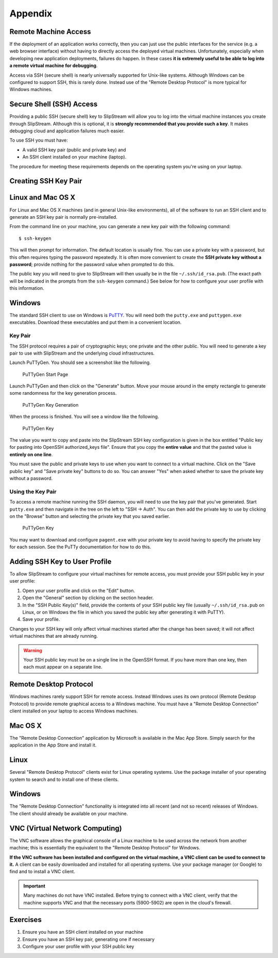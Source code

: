 
Appendix
========

Remote Machine Access
---------------------

If the deployment of an application works correctly, then you can just
use the public interfaces for the service (e.g. a web browser interface)
without having to directly access the deployed virtual machines.
Unfortunately, especially when developing new application deployments,
failures do happen. In these cases **it is extremely useful to be able
to log into a remote virtual machine for debugging**.

Access via SSH (secure shell) is nearly universally supported for
Unix-like systems. Although Windows can be configured to support SSH,
this is rarely done. Instead use of the "Remote Desktop Protocol" is
more typical for Windows machines.

Secure Shell (SSH) Access
-------------------------

Providing a public SSH (secure shell) key to SlipStream will allow you
to log into the virtual machine instances you create through SlipStream.
Although this is optional, it is **strongly recommended that you provide
such a key**. It makes debugging cloud and application failures much
easier.

To use SSH you must have:

-  A valid SSH key pair (public and private key) and
-  An SSH client installed on your machine (laptop).

The procedure for meeting these requirements depends on the operating
system you're using on your laptop.

Creating SSH Key Pair
---------------------

Linux and Mac OS X
------------------

For Linux and Mac OS X machines (and in general Unix-like environments),
all of the software to run an SSH client and to generate an SSH key pair
is normally pre-installed.

From the command line on your machine, you can generate a new key pair
with the following command:

::

    $ ssh-keygen

This will then prompt for information. The default location is usually
fine. You can use a private key with a password, but this often requires
typing the password repeatedly. It is often more convenient to create
the **SSH private key without a password**; provide nothing for the
password value when prompted to do this.

The public key you will need to give to SlipStream will then usually be
in the file ``~/.ssh/id_rsa.pub``. (The exact path will be indicated in
the prompts from the ``ssh-keygen`` command.) See below for how to
configure your user profile with this information.

Windows
-------

The standard SSH client to use on Windows is
`PuTTY <http://www.chiark.greenend.org.uk/~sgtatham/putty/>`__. You will
need both the ``putty.exe`` and ``puttygen.exe`` executables. Download
these executables and put them in a convenient location.

Key Pair
~~~~~~~~

The SSH protocol requires a pair of cryptographic keys; one private and
the other public. You will need to generate a key pair to use with
SlipStream and the underlying cloud infrastructures.

Launch PuTTyGen. You should see a screenshot like the following.

.. figure:: images/screenshots/puttygen-start.png
   :alt: PuTTyGen Start Page

   PuTTyGen Start Page

Launch PuTTyGen and then click on the "Generate" button. Move your mouse
around in the empty rectangle to generate some randomness for the key
generation process.

.. figure:: images/screenshots/puttygen-random.png
   :alt: PuTTyGen Key Generation

   PuTTyGen Key Generation

When the process is finished. You will see a window like the following.

.. figure:: images/screenshots/puttygen-key.png
   :alt: PuTTyGen Key

   PuTTyGen Key

The value you want to copy and paste into the SlipStream SSH key
configuration is given in the box entitled "Public key for pasting into
OpenSSH authorized\_keys file". Ensure that you copy the **entire
value** and that the pasted value is **entirely on one line**.

You must save the public and private keys to use when you want to
connect to a virtual machine. Click on the "Save public key" and "Save
private key" buttons to do so. You can answer "Yes" when asked whether
to save the private key without a password.

Using the Key Pair
~~~~~~~~~~~~~~~~~~

To access a remote machine running the SSH daemon, you will need to use
the key pair that you've generated. Start ``putty.exe`` and then
navigate in the tree on the left to "SSH -> Auth". You can then add the
private key to use by clicking on the "Browse" button and selecting the
private key that you saved earlier.

.. figure:: images/screenshots/putty-config.png
   :alt: PuTTyGen Key

   PuTTyGen Key

You may want to download and configure ``pagent.exe`` with your private
key to avoid having to specify the private key for each session. See the
PuTTy documentation for how to do this.

Adding SSH Key to User Profile
------------------------------

To allow SlipStream to configure your virtual machines for remote
access, you must provide your SSH public key in your user profile:

1. Open your user profile and click on the "Edit" button.
2. Open the "General" section by clicking on the section header.
3. In the "SSH Public Key(s)" field, provide the contents of your SSH
   public key file (usually ``~/.ssh/id_rsa.pub`` on Linux, or on Windows the
   file in which you saved the public key after generating it with PuTTY).
4. Save your profile.

Changes to your SSH key will only affect virtual machines started after
the change has been saved; it will not affect virtual machines that are
already running.

.. warning::

    Your SSH public key must be on a single line in the OpenSSH format.
    If you have more than one key, then each must appear on a separate
    line.

Remote Desktop Protocol
-----------------------

Windows machines rarely support SSH for remote access. Instead Windows
uses its own protocol (Remote Desktop Protocol) to provide remote
graphical access to a Windows machine. You must have a "Remote Desktop
Connection" client installed on your laptop to access Windows machines.

Mac OS X
--------

The "Remote Desktop Connection" application by Microsoft is available in
the Mac App Store. Simply search for the application in the App Store
and install it.

Linux
-----

Several "Remote Desktop Protocol" clients exist for Linux operating
systems. Use the package installer of your operating system to search
and to install one of these clients.

Windows
-------

The "Remote Desktop Connection" functionality is integrated into all
recent (and not so recent) releases of Windows. The client should
already be available on your machine.

VNC (Virtual Network Computing)
-------------------------------

The VNC software allows the graphical console of a Linux machine to be
used across the network from another machine; this is essentially the
equivalent to the "Remote Desktop Protocol" for Windows.

**If the VNC software has been installed and configured on the virtual
machine, a VNC client can be used to connect to it.** A client can be
easily downloaded and installed for all operating systems. Use your
package manager (or Google) to find and to install a VNC client.

.. important::

    Many machines do not have VNC installed. Before trying to connect
    with a VNC client, verify that the machine supports VNC and that the
    necessary ports (5900-5902) are open in the cloud's firewall.

Exercises
---------

1. Ensure you have an SSH client installed on your machine
2. Ensure you have an SSH key pair, generating one if necessary
3. Configure your user profile with your SSH public key
